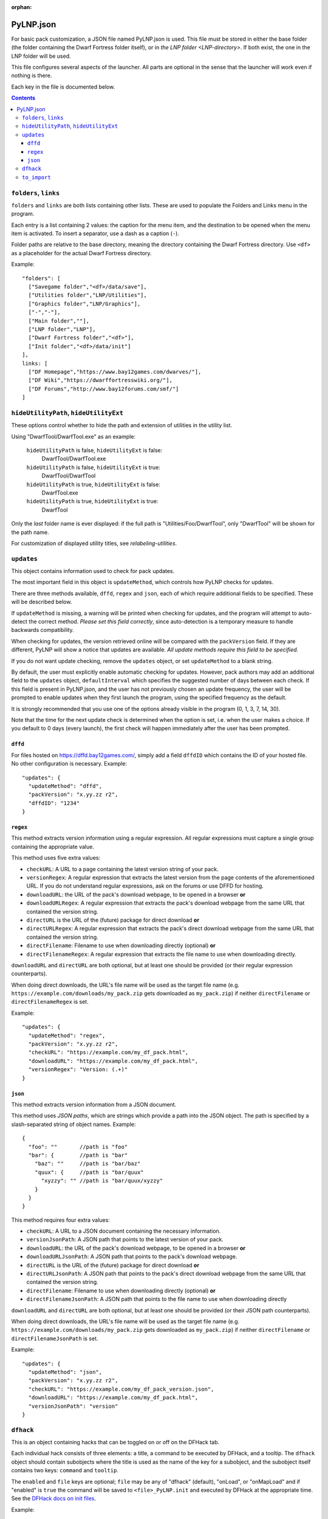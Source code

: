 :orphan:

.. _PyLNP.json:

PyLNP.json
##########

For basic pack customization, a JSON file named PyLNP.json is used. This file
must be stored in either the base folder (the folder containing the Dwarf
Fortress folder itself), or in `the LNP folder <LNP-directory>`. If both exist, the
one in the LNP folder will be used.

This file configures several aspects of the launcher. All parts are optional
in the sense that the launcher will work even if nothing is there.

Each key in the file is documented below.


.. contents::


``folders``, ``links``
----------------------
``folders`` and ``links`` are both lists containing other lists. These are
used to populate the Folders and Links menu in the program.

Each entry is a list containing 2 values: the caption for the menu item, and
the destination to be opened when the menu item is activated. To insert a
separator, use a dash as a caption (``-``).

Folder paths are relative to the base directory, meaning the directory
containing the Dwarf Fortress directory. Use ``<df>`` as a placeholder for the
actual Dwarf Fortress directory.

Example::

  "folders": [
    ["Savegame folder","<df>/data/save"],
    ["Utilities folder","LNP/Utilities"],
    ["Graphics folder","LNP/Graphics"],
    ["-","-"],
    ["Main folder",""],
    ["LNP folder","LNP"],
    ["Dwarf Fortress folder","<df>"],
    ["Init folder","<df>/data/init"]
  ],
  links: [
    ["DF Homepage","https://www.bay12games.com/dwarves/"],
    ["DF Wiki","https://dwarffortresswiki.org/"],
    ["DF Forums","http://www.bay12forums.com/smf/"]
  ]

``hideUtilityPath``, ``hideUtilityExt``
---------------------------------------
These options control whether to hide the path and extension of utilities in
the utility list.

Using "DwarfTool/DwarfTool.exe" as an example:

 ``hideUtilityPath`` is false, ``hideUtilityExt`` is false:
   DwarfTool/DwarfTool.exe

 ``hideUtilityPath`` is false, ``hideUtilityExt`` is true:
   DwarfTool/DwarfTool

 ``hideUtilityPath`` is true, ``hideUtilityExt`` is false:
   DwarfTool.exe

 ``hideUtilityPath`` is true, ``hideUtilityExt`` is true:
   DwarfTool

Only the *last* folder name is ever displayed: if the full path is
"Utilities/Foo/DwarfTool", only "DwarfTool" will be shown for the path name.

For customization of displayed utility titles, see `relabeling-utilities`.

``updates``
-----------
This object contains information used to check for pack updates.

The most important field in this object is ``updateMethod``, which controls how
PyLNP checks for updates.

There are three methods available, ``dffd``, ``regex`` and ``json``, each of
which require additional fields to be specified. These will be described below.

If ``updateMethod`` is missing, a warning will be printed when checking for
updates, and the program will attempt to auto-detect the correct method. *Please
set this field correctly*, since auto-detection is a temporary measure to
handle backwards compatibility.

When checking for updates, the version retrieved online will be compared with
the ``packVersion`` field. If they are different, PyLNP will show a notice that
updates are available. *All update methods require this field to be specified.*

If you do not want update checking, remove the ``updates`` object, or set
``updateMethod`` to a blank string.

By default, the user must explicitly enable automatic checking for updates.
However, pack authors may add an additional field to the ``updates`` object,
``defaultInterval`` which specifies the suggested number of days between each
check. If this field is present in PyLNP.json, and the user has not previously
chosen an update frequency, the user will be prompted to enable updates when
they first launch the program, using the specified frequency as the default.

It is strongly recommended that you use one of the options already visible in
the program (0, 1, 3, 7, 14, 30).

Note that the time for the next update check is determined when the option is
set, i.e. when the user makes a choice. If you default to 0 days (every
launch), the first check will happen immediately after the user has been
prompted.

``dffd``
~~~~~~~~
For files hosted on https://dffd.bay12games.com/, simply add a field ``dffdID``
which contains the ID of your hosted file. No other configuration is necessary.
Example::

  "updates": {
    "updateMethod": "dffd",
    "packVersion": "x.yy.zz r2",
    "dffdID": "1234"
  }


``regex``
~~~~~~~~~
This method extracts version information using a regular expression. All regular
expressions must capture a single group containing the appropriate value.

This method uses five extra values:

* ``checkURL``: A URL to a page containing the latest version string of
  your pack.
* ``versionRegex``: A regular expression that extracts the latest version
  from the page contents of the aforementioned URL. If you do not understand
  regular expressions, ask on the forums or use DFFD for hosting.
* ``downloadURL``: the URL of the pack's download webpage, to be opened in a
  browser **or**
* ``downloadURLRegex``: A regular expression that extracts the pack's download
  webpage from the same URL that contained the version string.
* ``directURL`` is the URL of the (future) package for direct download **or**
* ``directURLRegex``: A regular expression that extracts the pack's direct
  download webpage from the same URL that contained the version string.
* ``directFilename``: Filename to use when downloading directly (optional)
  **or**
* ``directFilenameRegex``: A regular expression that extracts the file name to
  use when downloading directly.

``downloadURL`` and ``directURL`` are both optional, but at least one should be
provided (or their regular expression counterparts).

When doing direct downloads, the URL's file name will be used as the target file
name (e.g. ``https://example.com/downloads/my_pack.zip`` gets downloaded as
``my_pack.zip``) if neither ``directFilename`` or ``directFilenameRegex`` is
set.

Example::

  "updates": {
    "updateMethod": "regex",
    "packVersion": "x.yy.zz r2",
    "checkURL": "https://example.com/my_df_pack.html",
    "downloadURL": "https://example.com/my_df_pack.html",
    "versionRegex": "Version: (.+)"
  }

``json``
~~~~~~~~~
This method extracts version information from a JSON document.

This method uses *JSON paths*, which are strings which provide a path into the
JSON object. The path is specified by a slash-separated string of object names.
Example::

    {
      "foo": ""       //path is "foo"
      "bar": {        //path is "bar"
        "baz": ""     //path is "bar/baz"
        "quux": {     //path is "bar/quux"
          "xyzzy": "" //path is "bar/quux/xyzzy"
        }
      }
    }

This method requires four extra values:

* ``checkURL``: A URL to a JSON document containing the necessary information.
* ``versionJsonPath``: A JSON path that points to the latest version of your
  pack.
* ``downloadURL``: the URL of the pack's download webpage, to be opened in a
  browser **or**
* ``downloadURLJsonPath``: A JSON path that points to the pack's download
  webpage.
* ``directURL`` is the URL of the (future) package for direct download **or**
* ``directURLJsonPath``: A JSON path that points to the pack's direct download
  webpage from the same URL that contained the version string.
* ``directFilename``: Filename to use when downloading directly (optional)
  **or**
* ``directFilenameJsonPath``: A JSON path that points to the file name to use
  when downloading directly

``downloadURL`` and ``directURL`` are both optional, but at least one should be
provided (or their JSON path counterparts).

When doing direct downloads, the URL's file name will be used as the target file
name (e.g. ``https://example.com/downloads/my_pack.zip`` gets downloaded as
``my_pack.zip``) if neither ``directFilename`` or ``directFilenameJsonPath`` is
set.

Example::

  "updates": {
    "updateMethod": "json",
    "packVersion": "x.yy.zz r2",
    "checkURL": "https://example.com/my_df_pack_version.json",
    "downloadURL": "https://example.com/my_df_pack.html",
    "versionJsonPath": "version"
  }


.. _pylnp-json-dfhack:

``dfhack``
----------
This is an object containing hacks that can be toggled on or off on the
DFHack tab.

Each individual hack consists of three elements: a title, a command to be
executed by DFHack, and a tooltip. The ``dfhack`` object should contain
subobjects where the title is used as the name of the key for a subobject,
and the subobject itself contains two keys: ``command`` and ``tooltip``.

The ``enabled`` and ``file`` keys are optional; ``file`` may be any of
"dfhack" (default), "onLoad", or "onMapLoad" and if "enabled" is ``true``
the command will be saved to ``<file>_PyLNP.init`` and executed by DFHack
at the appropriate time.  See the `DFHack docs on init files`__.

.. __: https://dfhack.readthedocs.org/en/stable/docs/Core.html#init-files

Example::

    "dfhack": {
        "Partial Mouse Control": {
            "command": "mousequery edge enable",
            "tooltip": "allows scrolling by hovering near edge of map"
        },
        "Performance Tweaks": {
            "command": "repeat -time 3 months -command cleanowned x",
            "tooltip": "regularly confiscates worn clothes and old items"
            "enabled": true,
            "file": "onMapLoad"
        }
    }

``to_import``
-------------
This configuration lists paths and strategies used to import user content
from an older install or package (triggered from the ``file>Import...``
menu).  Each item in the list is of the form [strategy, source, dest];
if the destination is not different to the source it may be omitted.

Available strategies are:

:copy_add:      Copies the given file or directory contents.  A source file
                which exists at the destination will be skipped.
                A destination directory will be created if it does not exist;
                files and subdirectories are copied without overwriting.
                This is safe for e.g. save files.
:text_prepend:  Prepends the text of source to dest (for logfiles).

Example::

    "to_import": [
        ["text_prepend", "<df>/gamelog.txt"],
        ["copy_add", "<df>/data/save"],
        ["copy_add", "<df>/soundsense", "LNP/Utilities/Soundsense/packs"]
    ]
